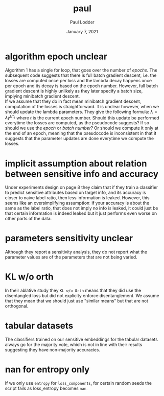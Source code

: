 #+BIND: org-export-use-babel nil
#+TITLE: paul
#+AUTHOR: Paul Lodder
#+EMAIL: <paul_lodder@live.nl>
#+DATE: January 7, 2021
#+LATEX: \setlength\parindent{0pt}
#+LaTeX_HEADER: \usepackage{minted}
#+LATEX_HEADER: \usepackage[margin=0.8in]{geometry}
#+LATEX_HEADER_EXTRA:  \usepackage{mdframed}
#+LATEX_HEADER_EXTRA: \BeforeBeginEnvironment{minted}{\begin{mdframed}}
#+LATEX_HEADER_EXTRA: \AfterEndEnvironment{minted}{\end{mdframed}}
#+MACRO: NEWLINE @@latex:\\@@ @@html:<br>@@
#+PROPERTY: header-args :exports both :session inconsistencies_paul :cache :results value
#+OPTIONS: ^:nil
#+LATEX_COMPILER: pdflatex
* algorithm epoch unclear
Algorithm 1 has a single for loop, that goes over the number of /epochs/. The
subsequent code suggests that there is full batch gradient descent, i.e. the
losses are computed once per loss and the lambda decay happens once per epoch
and its decay is based on the epoch number. However, full batch gradient
descent is highly unlikely as they later specify a batch size, implying
minibatch gradient descent.\\
If we assume that they do in fact mean minibatch gradient descent, computation
of the losses is straightforward. It is unclear however, when we should update
the lambda parameters. They give the following formula:
$\lambda = \lambda\gamma^{t/t_{s}}$
where $t$ is the current epoch number. Should this update be performed
everytime the losses are computed, as the pseudocode suggests? If so should we
use the /epoch/ or /batch number/? Or should we compute it only at the end of
an epoch, meaning that the pseudocode is inconsistent in that it suggests that
the parameter updates are done everytime we compute the losses.

# it is unclear how to perform the $\lambda_{OD}$ and
# $\lambda_{E}$ decay: , where $t$ is the
# current epoch number, and $t_{s}$ and $\gamma$ are constants.\\
* implicit assumption about relation between sensitive info and accuracy
Under experiments design on page 8 they claim that if they train a classifier
to predict sensitive attributes based on target info, and its accuracy is
closer to naive label ratio, then less information is leaked. However, this
seems like an oversimplifying assumption: if your accuracy is about the same as
the label ratio, that does not imply no info is leaked, it could just be that
certain information is indeed leaked but it just performs even worse on other
parts of the data.
* parameters sensitivity unclear
Although they report a sensitivity analysis, they do not report what the
parameter values are of the parameters that are not being varied.
* KL w/o orth
In their ablative study they =KL w/o Orth= means that they did use the
disentangled loss but did not expliclty enforce disentanglement. We assume that
they mean that we should just use "similar means" but that are not orthogonal.
* tabular datasets
The classifiers trained on our sensitive embeddings for the tabular datasets
always go for the majority vote, which is not in line with their results
suggesting they have non-majority accuracies.
* nan for entropy only
If we only use =entropy= for =loss_components=, for certain random seeds the
script fails as loss_entropy becomes =nan=.
